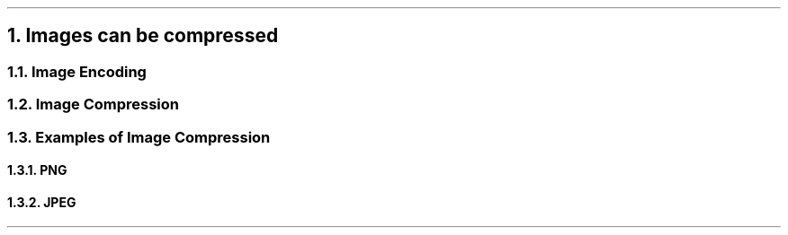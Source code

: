 .NH
Images can be compressed
.NH 2
Image Encoding
.NH 2
Image Compression
.NH 2
Examples of Image Compression
.NH 3
PNG
.NH 3
JPEG
